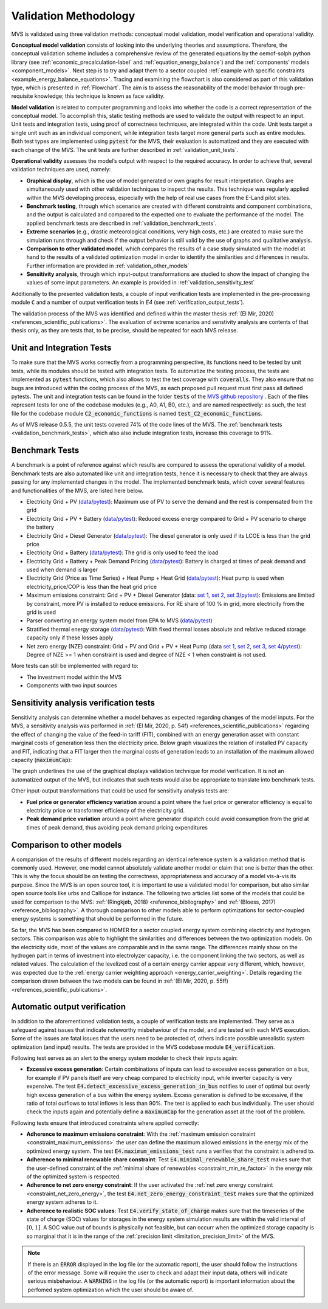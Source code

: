 
.. _validation-methodology:

======================
Validation Methodology
======================

MVS is validated using three validation methods: conceptual model validation, model verification and operational validity.

**Conceptual model validation** consists of looking into the underlying theories and assumptions. Therefore, the conceptual validation scheme includes a comprehensive review of the generated equations by the oemof-solph python library (see :ref:`economic_precalculation-label` and :ref:`equation_energy_balance`) and the :ref:`components’ models <component_models>`. Next step is to try and adapt them to a sector coupled :ref:`example with specific constraints <example_energy_balance_equations>`. Tracing and examining the flowchart is also considered as part of this validation type,  which is presented in :ref:`Flowchart`. The aim is to assess the reasonability of the model behavior through pre-requisite knowledge; this technique is known as face validity.

**Model validation** is related to computer programming and looks into whether the code is a correct representation of the conceptual model. To accomplish this, static testing methods are used to validate the output with respect to an input. Unit tests and integration tests, using proof of correctness techniques, are integrated within the code. Unit tests target a single unit such as an individual component, while integration tests target more general parts such as entire modules. Both test types are implemented using :code:`pytest` for the MVS, their evaluation is automatized and they are executed with each change of the MVS. The unit tests are further described in :ref:`validation_unit_tests`.

**Operational validity** assesses the model’s output with respect to the required accuracy. In order to achieve that, several validation techniques are used, namely:

* **Graphical display**, which is the use of model generated or own graphs for result interpretation. Graphs are simultaneously used with other validation techniques to inspect the results. This technique was regularly applied within the MVS developing process, especially with the help of real use cases from the E-Land pilot sites.

*	**Benchmark testing**, through which scenarios are created with different constraints and component combinations, and the output is calculated and compared to the expected one to evaluate the performance of the model. The applied benchmark tests are described in :ref:`validation_benchmark_tests`.

*	**Extreme scenarios** (e.g., drastic meteorological conditions, very high costs, etc.) are created to make sure the simulation runs through and check if the output behavior is still valid by the use of graphs and qualitative analysis.

*	**Comparison to other validated model**, which compares the results of a case study simulated with the model at hand to the results of a validated optimization model in order to identify the similarities and differences in results. Further information are provided in :ref:`validation_other_models`

*	**Sensitivity analysis**, through which input-output transformations are studied to show the impact of changing the values of some input parameters. An example is provided in :ref:`validation_sensitivity_test`

Additionally to the presented validation tests, a couple of input verification tests are implemented in the pre-processing module :code:`C` and a number of output verification tests in `E4` (see :ref:`verification_output_tests`).

The validation process of the MVS was identified and defined within the master thesis :ref:`(El Mir, 2020) <references_scientific_publications>`. The evaluation of extreme scenarios and senstivity analysis are contents of that thesis only, as they are tests that, to be precise, should be repeated for each MVS release.

.. _validation_unit_tests:

Unit and Integration Tests
##########################

To make sure that the MVS works correctly from a programming perspective, its functions need to be tested by unit tests, while its modules should be tested with integration tests. To automatize the testing process, the tests are implemented as :code:`pytest` functions, which also allows to test the test coverage with :code:`coveralls`. They also ensure that no bugs are introduced within the coding process of the MVS, as each proposed pull request must first pass all defined pytests. The unit and integration tests can be found in the folder :code:`tests` of the `MVS github repository <https://github.com/rl-institut/multi-vector-simulator/tree/dev/tests>`__ . Each of the files represent tests for one of the codebase modules (e.g., A0, A1, B0, etc.), and are named respectively: as such, the test file for the codebase module :code:`C2_economic_functions` is named :code:`test_C2_economic_functions`.

As of MVS release 0.5.5, the unit tests covered 74% of the code lines of the MVS. The :ref:`benchmark tests <validation_benchmark_tests>`, which also also include integration tests, increase this coverage to 91%.

.. _validation_benchmark_tests:

Benchmark Tests
###############

A benchmark is a point of reference against which results are compared to assess the operational validity of a model. Benchmark tests are also automated like unit and integration tests, hence it is necessary to check that they are always passing for any implemented changes in the model. The implemented benchmark tests, which cover several features and functionalities of the MVS, are listed here below.

* Electricity Grid + PV (`data <https://github.com/rl-institut/multi-vector-simulator/tree/dev/tests/benchmark_test_inputs/AB_grid_PV>`__/`pytest <https://github.com/rl-institut/multi-vector-simulator/blob/d5a06f913fa2449e3d9f9966d3362dc7e8e4c874/tests/test_benchmark_scenarios.py#L63>`__): Maximum use of PV to serve the demand and the rest is compensated from the grid

* Electricity Grid + PV + Battery (`data <https://github.com/rl-institut/multi-vector-simulator/tree/dev/tests/benchmark_test_inputs/ABE_grid_PV_battery>`__/`pytest <https://github.com/rl-institut/multi-vector-simulator/blob/d5a06f913fa2449e3d9f9966d3362dc7e8e4c874/tests/test_benchmark_scenarios.py#L124>`__): Reduced excess energy compared to Grid + PV scenario to charge the battery

* Electricity Grid + Diesel Generator (`data <https://github.com/rl-institut/multi-vector-simulator/tree/dev/tests/benchmark_test_inputs/AD_grid_diesel>`__/`pytest <https://github.com/rl-institut/multi-vector-simulator/blob/d5a06f913fa2449e3d9f9966d3362dc7e8e4c874/tests/test_benchmark_scenarios.py#L157>`__): The diesel generator is only used if its LCOE is less than the grid price

* Electricity Grid + Battery (`data <https://github.com/rl-institut/multi-vector-simulator/tree/dev/tests/benchmark_test_inputs/AE_grid_battery>`__/`pytest <https://github.com/rl-institut/multi-vector-simulator/blob/d5a06f913fa2449e3d9f9966d3362dc7e8e4c874/tests/test_benchmark_scenarios.py#L96>`__): The grid is only used to feed the load

* Electricity Grid + Battery + Peak Demand Pricing (`data <https://github.com/rl-institut/multi-vector-simulator/tree/dev/tests/benchmark_test_inputs/AE_grid_battery_peak_pricing>`__/`pytest <https://github.com/rl-institut/multi-vector-simulator/blob/d5a06f913fa2449e3d9f9966d3362dc7e8e4c874/tests/test_benchmark_scenarios.py#L192>`__): Battery is charged at times of peak demand and used when demand is larger

* Electricity Grid (Price as Time Series) + Heat Pump + Heat Grid (`data <https://github.com/rl-institut/multi-vector-simulator/tree/dev/tests/benchmark_test_inputs/AFG_grid_heatpump_heat>`__/`pytest <https://github.com/rl-institut/multi-vector-simulator/blob/d5a06f913fa2449e3d9f9966d3362dc7e8e4c874/tests/test_benchmark_scenarios.py#L276>`__): Heat pump is used when electricity_price/COP is less than the heat grid price

* Maximum emissions constraint: Grid + PV + Diesel Generator (data: `set 1 <https://github.com/rl-institut/multi-vector-simulator/tree/dev/tests/benchmark_test_inputs/Constraint_maximum_emissions_None>`__, `set 2 <https://github.com/rl-institut/multi-vector-simulator/tree/dev/tests/benchmark_test_inputs/Constraint_maximum_emissions_low>`__, `set 3 <https://github.com/rl-institut/multi-vector-simulator/tree/dev/tests/benchmark_test_inputs/Constraint_maximum_emissions_low_grid_RE_100>`__/`pytest <https://github.com/rl-institut/multi-vector-simulator/blob/f459b35da6c46445e8294845604eb2b683e43680/tests/test_benchmark_constraints.py#L121>`__): Emissions are limited by constraint, more PV is installed to reduce emissions. For RE share of 100 % in grid, more electricity from the grid is used

* Parser converting an energy system model from EPA to MVS (`data <https://github.com/rl-institut/multi-vector-simulator/blob/dev/tests/benchmark_test_inputs/epa_benchmark.json>`__/`pytest <https://github.com/rl-institut/multi-vector-simulator/blob/dev/tests/test_benchmark_scenarios.py>`__)

* Stratified thermal energy storage (`data <https://github.com/rl-institut/multi-vector-simulator/tree/dev/tests/benchmark_test_inputs/Feature_stratified_thermal_storage>`__/`pytest <https://github.com/rl-institut/multi-vector-simulator/blob/dev/tests/test_benchmark_stratified_thermal_storage.py>`__): With fixed thermal losses absolute and relative reduced storage capacity only if these losses apply

* Net zero energy (NZE) constraint: Grid + PV and Grid + PV + Heat Pump (data `set 1 <https://github.com/rl-institut/multi-vector-simulator/tree/dev/tests/benchmark_test_inputs/Constraint_net_zero_energy_true>`__, `set 2 <https://github.com/rl-institut/multi-vector-simulator/tree/dev/tests/benchmark_test_inputs/Constraint_net_zero_energy_False>`__, `set 3 <https://github.com/rl-institut/multi-vector-simulator/tree/dev/tests/benchmark_test_inputs/Constraint_net_zero_energy_sector_coupled_true>`__, `set 4 <https://github.com/rl-institut/multi-vector-simulator/tree/dev/tests/benchmark_test_inputs/Constraint_net_zero_energy_sector_coupled_False>`__/`pytest <https://github.com/rl-institut/multi-vector-simulator/blob/dev/tests/test_benchmark_constraints.py>`__): Degree of NZE >= 1 when constraint is used and degree of NZE < 1 when constraint is not used.

More tests can still be implemented with regard to:

* The investment model within the MVS

* Components with two input sources

.. _validation_sensitivity_test:

Sensitivity analysis verification tests
#######################################

Sensitivity analysis can determine whether a model behaves as expected regarding changes of the model inputs. For the MVS, a sensitivity analysis was performed in :ref:`(El Mir, 2020, p. 54f) <references_scientific_publications>` regarding the effect of changing the value of the feed-in tariff (FIT), combined with an energy generation asset with constant marginal costs of generation less then the electricity price. Below graph visualizes the relation of installed PV capacity and FIT, indicating that a FIT larger then the marginal costs of generation leads to an installation of the maximum allowed capacity (:code:`maximumCap`):

.. image:: ../images/Sensitivity_1.png
 :width: 600

The graph underlines the use of the graphical displays validation technique for model verification. It is not an automatized output of the MVS, but indicates that such tests would also be appropriate to translate into benchmark tests.

Other input-output transformations that could be used for sensitivity analysis tests are:

* **Fuel price or generator efficiency variation** around a point where the fuel price or generator efficiency is equal to electricity price or transformer efficiency of the electricity grid.

* **Peak demand price variation** around a point where generator dispatch could avoid consumption from the grid at times of peak demand, thus avoiding peak demand pricing expenditures

.. _validation_other_models:

Comparison to other models
##########################

A comparision of the results of different models regarding an identical reference system is a validation method that is commonly used. However, one model cannot absolutely validate another model or claim that one is better than the other. This is why the focus should be on testing the correctness, appropriateness and accuracy of a model vis-à-vis its purpose.
Since the MVS is an open source tool, it is important to use a validated model for comparison, but also similar open source tools like urbs and Calliope for instance. The following two articles list some of the models that could be used for comparison to the MVS: :ref:`(Ringkjøb, 2018) <reference_bibliography>` and :ref:`(Bloess, 2017) <reference_bibliography>`. A thorough comparison to other models able to perform optimizations for sector-coupled energy systems is something that should be performed in the future.

So far, the MVS has been compared to HOMER for a sector coupled energy system combining electricity and hydrogen sectors. This comparison was able to highlight the similarities and differences between the two optimization models. On the electricity side, most of the values are comparable and in the same range. The differences mainly show on the hydrogen part in terms of investment into electrolyzer capacity, i.e. the component linking the two sectors, as well as related values. The calculation of the levelized cost of a certain energy carrier appear very different, which, however, was expected due to the :ref:`energy carrier weighting approach <energy_carrier_weighting>`. Details regarding the comparison drawn between the two models can be found in :ref:`(El Mir, 2020, p. 55ff) <references_scientific_publications>`.

.. _verification_output_tests:

Automatic output verification
#############################

In addition to the aforementioned validation tests, a couple of verification tests are implemented. They serve as a safeguard against issues that indicate noteworthy misbehaviour of the model, and are tested with each MVS execution. Some of the issues are fatal issues that the users need to be protected of, others indicate possible unrealistic system optimization (and input) results. The tests are provided in the MVS codebase module :code:`E4_verification`.

Following test serves as an alert to the energy system modeler to check their inputs again:

* **Excessive excess generation**: Certain combinations of inputs can lead to excessive excess generation on a bus, for example if PV panels itself are very cheap compared to electricity input, while inverter capacity is very expensive. The test :code:`E4.detect_excessive_excess_generation_in_bus` notifies to user of optimal but overly high excess generation of a bus within the energy system. Excess generation is defined to be excessive, if the ratio of total outflows to total inflows is less than 90%. The test is applied to each bus individually. The user should check the inputs again and potentially define a :code:`maximumCap` for the generation asset at the root of the problem.

Following tests ensure that introduced constraints where applied correctly:

* **Adherence to maximum emissions constraint**: With the :ref:`maximum emission constraint <constraint_maximum_emissions>` the user can  define the maximum allowed emissions in the energy mix of the optimized energy system. The test :code:`E4.maximum_emissions_test` runs a verifies that the constraint is adhered to.

* **Adherence to minimal renewable share constraint**: Test :code:`E4.minimal_renewable_share_test` makes sure that the user-defined constraint of the :ref:`minimal share of renewables <constraint_min_re_factor>` in the energy mix of the optimized system is respected.

* **Adherence to net zero energy constraint**: If the user activated the :ref:`net zero energy constraint <constraint_net_zero_energy>`, the test :code:`E4.net_zero_energy_constraint_test` makes sure that the optimized energy system adheres to it.

* **Adherence to realistic SOC values**: Test :code:`E4.verify_state_of_charge` makes sure that the timeseries of the state of charge (SOC) values for storages in the energy system simulation results are within the valid interval of :math:`[0,1]`. A SOC value out of bounds is physically not feasible, but can occurr when the optimized storage capacity is so marginal that it is in the range of the :ref:`precision limit <limitation_precision_limit>` of the MVS.


.. note::
    If there is an :code:`ERROR` displayed in the log file (or the automatic report), the user should follow the instructions of the error message. Some will require the user to check and adapt their input data, others will indicate serious misbehaviour.
    A :code:`WARNING` in the log file (or the automatic report) is important information about the perfomed system optimization which the user should be aware of.